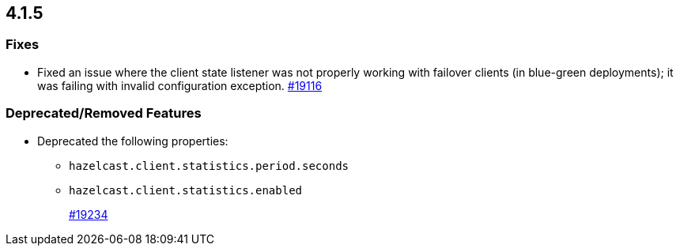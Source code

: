 == 4.1.5

[[fixes-415]]
=== Fixes

* Fixed an issue where the client state listener was not properly working
with failover clients (in blue-green deployments); it was failing with
invalid configuration exception.
https://github.com/hazelcast/hazelcast/pull/19116[#19116]

[[rf-415]]
=== Deprecated/Removed Features

* Deprecated the following properties:
** `hazelcast.client.statistics.period.seconds`
** `hazelcast.client.statistics.enabled`
+
https://github.com/hazelcast/hazelcast/pull/19234[#19234]
